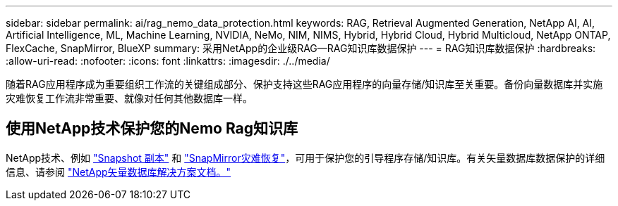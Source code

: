 ---
sidebar: sidebar 
permalink: ai/rag_nemo_data_protection.html 
keywords: RAG, Retrieval Augmented Generation, NetApp AI, AI, Artificial Intelligence, ML, Machine Learning, NVIDIA, NeMo, NIM, NIMS, Hybrid, Hybrid Cloud, Hybrid Multicloud, NetApp ONTAP, FlexCache, SnapMirror, BlueXP 
summary: 采用NetApp的企业级RAG—RAG知识库数据保护 
---
= RAG知识库数据保护
:hardbreaks:
:allow-uri-read: 
:nofooter: 
:icons: font
:linkattrs: 
:imagesdir: ./../media/


[role="lead"]
随着RAG应用程序成为重要组织工作流的关键组成部分、保护支持这些RAG应用程序的向量存储/知识库至关重要。备份向量数据库并实施灾难恢复工作流非常重要、就像对任何其他数据库一样。



== 使用NetApp技术保护您的Nemo Rag知识库

NetApp技术、例如 link:https://docs.netapp.com/us-en/ontap/concepts/snapshot-copies-concept.html["Snapshot 副本"] 和 link:https://docs.netapp.com/us-en/ontap/concepts/snapmirror-disaster-recovery-data-transfer-concept.html["SnapMirror灾难恢复"]，可用于保护您的引导程序存储/知识库。有关矢量数据库数据保护的详细信息、请参阅 link:https://docs.netapp.com/us-en/netapp-solutions/ai/vector-database-solution-with-netapp.html["NetApp矢量数据库解决方案文档。"]
